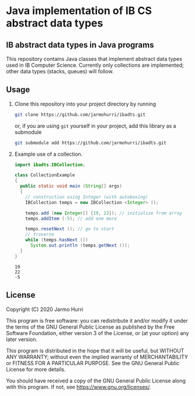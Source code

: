 * Java implementation of IB CS abstract data types
** IB abstract data types in Java programs
   This repository contains Java classes that implement abstract data
   types used in IB Computer Science. Currently only collections are
   implemented; other data types (stacks, queues) will follow.

** Usage
   1. Clone this repository into your project directory by running
      #+begin_src sh
      git clone https://github.com/jarmohurri/ibadts.git
      #+end_src
      or, if you are using =git= yourself in your project, add this
      library as a submodule
      #+begin_src sh
      git submodule add https://github.com/jarmohurri/ibadts.git
      #+end_src
   2. Example use of a collection.
      #+begin_src java :exports both :classname CollectionExample :results output 
        import ibadts.IBCollection;

        class CollectionExample
        {
          public static void main (String[] args)
          {
            // construction using Integer (with autoboxing)
            IBCollection temps = new IBCollection <Integer> ();

            temps.add (new Integer[] {19, 22}); // initialize from array
            temps.addItem (-5); // add one more

            temps.resetNext (); // go to start
            // traverse
            while (temps.hasNext ())
              System.out.println (temps.getNext ()); 
          }
        }
      #+end_src

      #+RESULTS:
      : 19
      : 22
      : -5

** License
   Copyright (C) 2020 Jarmo Hurri

   This program is free software: you can redistribute it and/or modify
   it under the terms of the GNU General Public License as published by
   the Free Software Foundation, either version 3 of the License, or
   (at your option) any later version.

   This program is distributed in the hope that it will be useful,
   but WITHOUT ANY WARRANTY; without even the implied warranty of
   MERCHANTABILITY or FITNESS FOR A PARTICULAR PURPOSE.  See the
   GNU General Public License for more details.

   You should have received a copy of the GNU General Public License
   along with this program.  If not, see <https://www.gnu.org/licenses/>.
